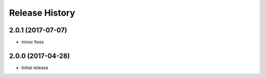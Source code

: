 .. :changelog:

Release History
===============
2.0.1 (2017-07-07)
++++++++++++++++++
* minor fixes

2.0.0 (2017-04-28)
++++++++++++++++++
* Initial release
